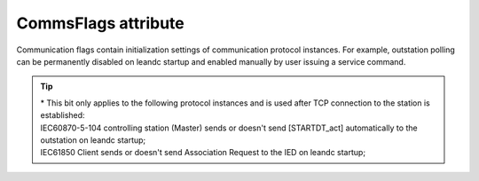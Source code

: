 
.. _ref-CommsFlags:

CommsFlags attribute
^^^^^^^^^^^^^^^^^^^^

Communication flags contain initialization settings of communication protocol instances. 
For example, outstation polling can be permanently disabled on leandc startup and enabled manually by user issuing a service command.

.. _ref-CommsFlagsAttribute:

.. include-file:: sections/Include/table_flags.rstinc "" "CommsFlags attribute" ":xmlref:`CommsFlags`" "Communication initialization flags"

   * :attr:     Bit 3
     :val:      xxxx.0xxx
     :desc:     **Reject** new incoming connection to local (leandc's) TCP server socket if a remote TCP client is already connected (default value)

   * :(attr):
     :val:      xxxx.1xxx
     :desc:     **Always accept** new incoming connection to local (leandc's) TCP server socket. This means terminating an exisiting ongoing connection in order to accept the new connection request

   * :attr:     Bit 4*
     :val:      xxx0.xxxx
     :desc:     Protocol instance **starts** data exchange on leandc startup (default value)

   * :(attr):
     :val:      xxx1.xxxx
     :desc:     Protocol instance **doesn't** start data exchange on leandc startup. Data exchange will not start automatically, service command (Index="-4") may be used to start data exchange at any time. Please see table :numref:`ref-IEC10xslDOServiceIndex` for more information on service commands.

   * :attr:     Bit 7
     :val:      0xxx.xxxx
     :desc:     Protocol instance is **enabled** on leandc startup. Communication will start automatically (default value)

   * :(attr):
     :val:      1xxx.xxxx
     :desc:     Protocol instance is **disabled** on leandc startup. Commnication will not start automatically, service command (Index="-3") may be used to enable communication at any time. Please see table :numref:`ref-IEC10xslDOServiceIndex` for more information on service commands.

   * :attr:     Bits 0...2;5;6
     :val:      Any
     :desc:     Bits reserved for future use

.. tip::

   | \* This bit only applies to the following protocol instances and is used after TCP connection to the station is established:
   | IEC60870-5-104 controlling station (Master) sends or doesn't send [STARTDT_act] automatically to the outstation on leandc startup;
   | IEC61850 Client sends or doesn't send Association Request to the IED on leandc startup;
